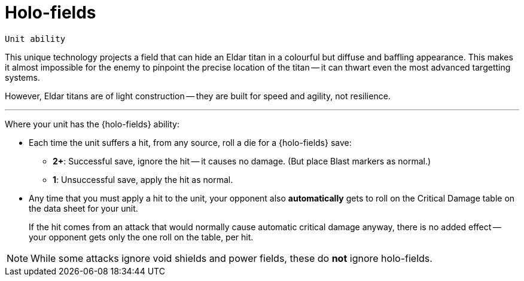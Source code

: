 = Holo-fields

`Unit ability`

This unique technology projects a field that can hide an Eldar titan in a colourful but diffuse and baffling appearance.
This makes it almost impossible for the enemy to pinpoint the precise location of the titan -- it can thwart even the most advanced targetting systems.

However, Eldar titans are of light construction -- they are built for speed and agility, not resilience.

---

Where your unit has the {holo-fields} ability:

* Each time the unit suffers a hit, from any source, roll a die for a {holo-fields} save:
 ** *2+*: Successful save, ignore the hit -- it causes no damage.
 (But place Blast markers as normal.)
 ** *1*: Unsuccessful save, apply the hit as normal.
* Any time that you must apply a hit to the unit, your opponent also *automatically* gets to roll on the Critical Damage table on the data sheet for your unit.
+
If the hit comes from an attack that would normally cause automatic critical damage anyway, there is no added effect -- your opponent gets only the one roll on the table, per hit.

NOTE: While some attacks ignore void shields and power fields, these do *not* ignore holo-fields.